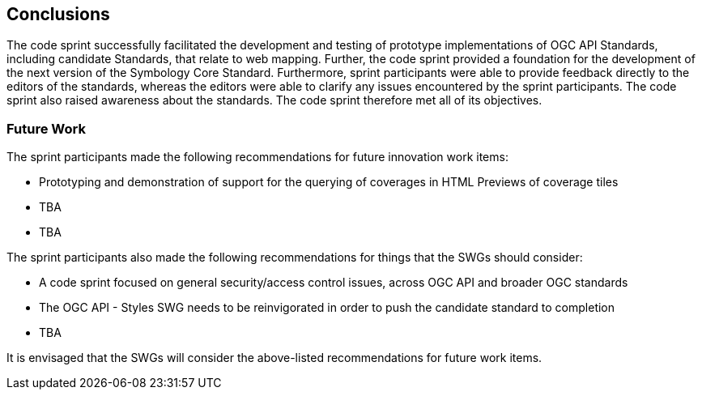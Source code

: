 [[conclusions]]
== Conclusions

The code sprint successfully facilitated the development and testing of prototype implementations of OGC API Standards, including  candidate Standards, that relate to web mapping. Further, the code sprint provided a foundation for the development of the next version of the Symbology Core Standard. Furthermore, sprint participants were able to provide feedback directly to the editors of the standards, whereas the editors were able to clarify any issues encountered by the sprint participants. The code sprint also raised awareness about the standards. The code sprint therefore met all of its objectives.

=== Future Work

The sprint participants made the following recommendations for future innovation work items:

* Prototyping and demonstration of support for the querying of coverages in HTML Previews of coverage tiles
* TBA
* TBA

The sprint participants also made the following recommendations for things that the SWGs should consider:

* A code sprint focused on general security/access control issues, across OGC API and broader OGC standards
* The OGC API - Styles SWG needs to be reinvigorated in order to push the candidate standard to completion
* TBA

It is envisaged that the SWGs will consider the above-listed recommendations for future work items.

